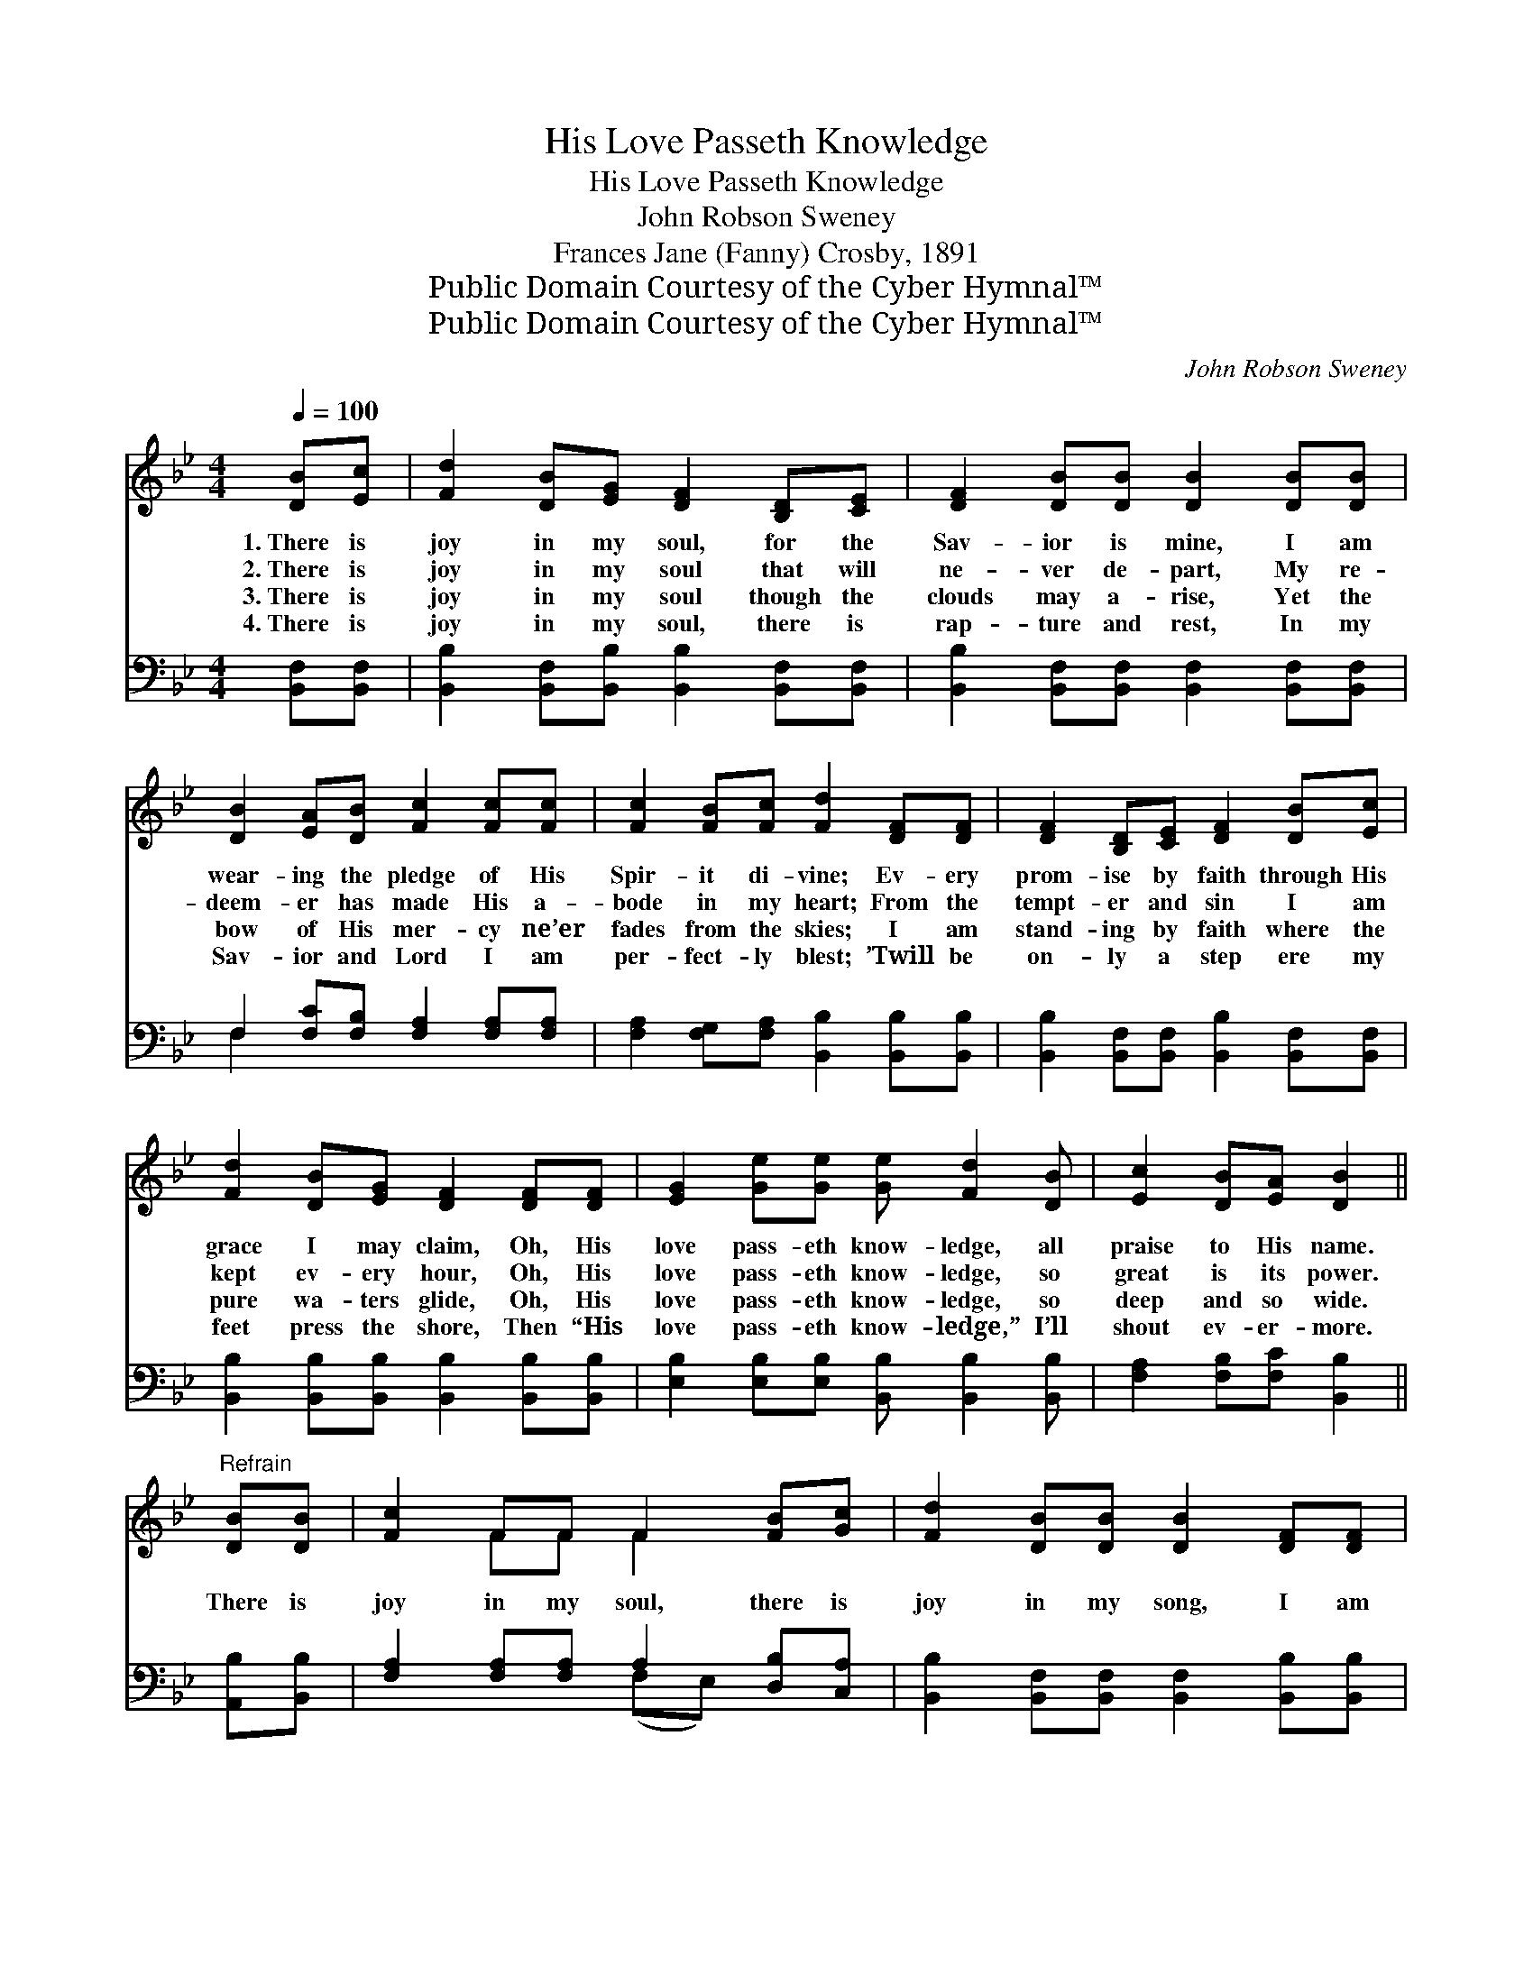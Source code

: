 X:1
T:His Love Passeth Knowledge
T:His Love Passeth Knowledge
T:John Robson Sweney
T:Frances Jane (Fanny) Crosby, 1891
T:Public Domain Courtesy of the Cyber Hymnal™
T:Public Domain Courtesy of the Cyber Hymnal™
C:John Robson Sweney
Z:Public Domain
Z:Courtesy of the Cyber Hymnal™
%%score ( 1 2 ) ( 3 4 )
L:1/8
Q:1/4=100
M:4/4
K:Bb
V:1 treble 
V:2 treble 
V:3 bass 
V:4 bass 
V:1
 [DB][Ec] | [Fd]2 [DB][EG] [DF]2 [B,D][CE] | [DF]2 [DB][DB] [DB]2 [DB][DB] | %3
w: 1.~There is|joy in my soul, for the|Sav- ior is mine, I am|
w: 2.~There is|joy in my soul that will|ne- ver de- part, My re-|
w: 3.~There is|joy in my soul though the|clouds may a- rise, Yet the|
w: 4.~There is|joy in my soul, there is|rap- ture and rest, In my|
 [DB]2 [EA][DB] [Fc]2 [Fc][Fc] | [Fc]2 [FB][Fc] [Fd]2 [DF][DF] | [DF]2 [B,D][CE] [DF]2 [DB][Ec] | %6
w: wear- ing the pledge of His|Spir- it di- vine; Ev- ery|prom- ise by faith through His|
w: deem- er has made His a-|bode in my heart; From the|tempt- er and sin I am|
w: bow of His mer- cy ne’er|fades from the skies; I am|stand- ing by faith where the|
w: Sav- ior and Lord I am|per- fect- ly blest; ’Twill be|on- ly a step ere my|
 [Fd]2 [DB][EG] [DF]2 [DF][DF] | [EG]2 [Ge][Ge] [Ge] [Fd]2 [DB] | [Ec]2 [DB][EA] [DB]2 || %9
w: grace I may claim, Oh, His|love pass- eth know- ledge, all|praise to His name.|
w: kept ev- ery hour, Oh, His|love pass- eth know- ledge, so|great is its power.|
w: pure wa- ters glide, Oh, His|love pass- eth know- ledge, so|deep and so wide.|
w: feet press the shore, Then “His|love pass- eth know- ledge,” I’ll|shout ev- er- more.|
"^Refrain" [DB][DB] | [Fc]2 FF F2 [FB][Gc] | [Fd]2 [DB][DB] [DB]2 [DF][DF] | %12
w: |||
w: There is|joy in my soul, there is|joy in my song, I am|
w: |||
w: |||
 [EG] [GB]2 [EG] [DF]2 [DB][Fd] | [Fc]2 [=Ec][Ec] !fermata![Fc]2 [_EF][EF] | %14
w: ||
w: near- ing the gates of the|bright, shin- ing throng; And I|
w: ||
w: ||
 [DF]2 [FB][FB] (BA)[FA][FB] | [Fc]2 [FB][Fc] [Fd]2 [Ff][Ff] | [Ff]2 [Fd][FB] (cB)[EG][EB] | %17
w: |||
w: list to the mu- * sic of|E- den so fair, Hal- le-|lu- jah to Je- * sus, I|
w: |||
w: |||
 [DF]2 [Ec]>[Fd] !fermata![DB]2 |] %18
w: |
w: soon shall be there.|
w: |
w: |
V:2
 x2 | x8 | x8 | x8 | x8 | x8 | x8 | x8 | x6 || x2 | x2 FF F2 x2 | x8 | x8 | x8 | x4 F2 x2 | x8 | %16
 x4 G2 x2 | x6 |] %18
V:3
 [B,,F,][B,,F,] | [B,,B,]2 [B,,F,][B,,B,] [B,,B,]2 [B,,F,][B,,F,] | %2
 [B,,B,]2 [B,,F,][B,,F,] [B,,F,]2 [B,,F,][B,,F,] | F,2 [F,C][F,B,] [F,A,]2 [F,A,][F,A,] | %4
 [F,A,]2 [F,G,][F,A,] [B,,B,]2 [B,,B,][B,,B,] | [B,,B,]2 [B,,F,][B,,F,] [B,,B,]2 [B,,F,][B,,F,] | %6
 [B,,B,]2 [B,,B,][B,,B,] [B,,B,]2 [B,,B,][B,,B,] | [E,B,]2 [E,B,][E,B,] [B,,B,] [B,,B,]2 [B,,B,] | %8
 [F,A,]2 [F,B,][F,C] [B,,B,]2 || [A,,B,][B,,B,] | [F,A,]2 [F,A,][F,A,] A,2 [D,B,][C,A,] | %11
 [B,,B,]2 [B,,F,][B,,F,] [B,,F,]2 [B,,B,][B,,B,] | [E,B,] [E,B,]2 [E,B,] [B,,B,]2 [B,,B,][B,,B,] | %13
 [C,A,]2 [C,G,][C,G,] !fermata![F,A,]2 [F,A,][F,A,] | [B,,B,]2 [B,,D][B,,D] (DC)[F,C][F,D] | %15
 [F,E]2 [F,D][F,A,] B,2 [B,D][B,D] | [B,D]2 B,[B,D] [E,E]2 [E,B,][E,G,] | %17
 [F,B,]2 [F,A,]>[F,A,] !fermata![B,,B,]2 |] %18
V:4
 x2 | x8 | x8 | F,2 x6 | x8 | x8 | x8 | x8 | x6 || x2 | x4 (F,E,) x2 | x8 | x8 | x8 | x4 F,2 x2 | %15
 x4 B,2 x2 | x2 B, x5 | x6 |] %18

